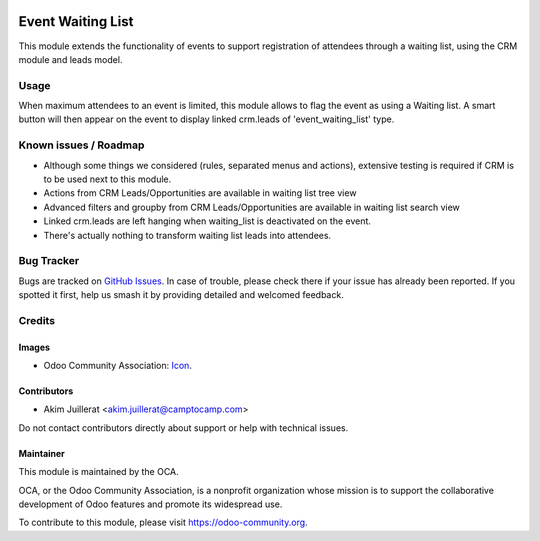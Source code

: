 .. image:: https://img.shields.io/badge/license-AGPL--3-blue.png
   :target: https://www.gnu.org/licenses/agpl
   :alt: License: AGPL-3

==================
Event Waiting List
==================

This module extends the functionality of events to support registration of
attendees through a waiting list, using the CRM module and leads model.

Usage
=====

When maximum attendees to an event is limited, this module allows to flag the
event as using a Waiting list.
A smart button will then appear on the event to display linked crm.leads of
'event_waiting_list' type.

Known issues / Roadmap
======================

* Although some things we considered (rules, separated menus and actions),
  extensive testing is required if CRM is to be used next to this module.
* Actions from CRM Leads/Opportunities are available in waiting list tree view
* Advanced filters and groupby from CRM Leads/Opportunities are available in waiting list search view
* Linked crm.leads are left hanging when waiting_list is deactivated on the event.
* There's actually nothing to transform waiting list leads into attendees.

Bug Tracker
===========

Bugs are tracked on `GitHub Issues
<https://github.com/camptocamp/odoo-event-addons/issues>`_. In case of trouble, please
check there if your issue has already been reported. If you spotted it first,
help us smash it by providing detailed and welcomed feedback.

Credits
=======

Images
------

* Odoo Community Association: `Icon <https://odoo-community.org/logo.png>`_.

Contributors
------------

* Akim Juillerat <akim.juillerat@camptocamp.com>

Do not contact contributors directly about support or help with technical issues.

Maintainer
----------

.. image:: https://odoo-community.org/logo.png
   :alt: Odoo Community Association
   :target: https://odoo-community.org

This module is maintained by the OCA.

OCA, or the Odoo Community Association, is a nonprofit organization whose
mission is to support the collaborative development of Odoo features and
promote its widespread use.

To contribute to this module, please visit https://odoo-community.org.

